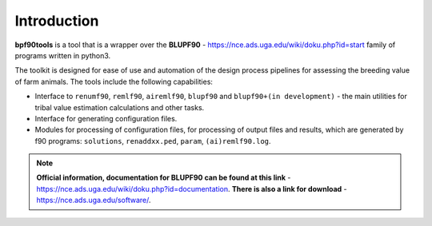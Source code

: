 Introduction
============
**bpf90tools** is a tool that is a wrapper over the **BLUPF90** - https://nce.ads.uga.edu/wiki/doku.php?id=start
family of programs written in python3.

The toolkit is designed for ease of use and automation of the design process
pipelines for assessing the breeding value of farm animals. The tools include the following capabilities:

- Interface to ``renumf90``, ``remlf90``, ``airemlf90``, ``blupf90`` and ``blupf90+(in development)`` - the main utilities for tribal value estimation calculations and other tasks.
- Interface for generating configuration files.
- Modules for processing of configuration files, for processing of output files and results, which are generated by f90 programs: ``solutions``, ``renaddxx.ped``, ``param``, ``(ai)remlf90.log``.

.. note::
    **Official information, documentation for BLUPF90 can be found at this link** - https://nce.ads.uga.edu/wiki/doku.php?id=documentation.
    **There is also a link for download** - https://nce.ads.uga.edu/software/.
